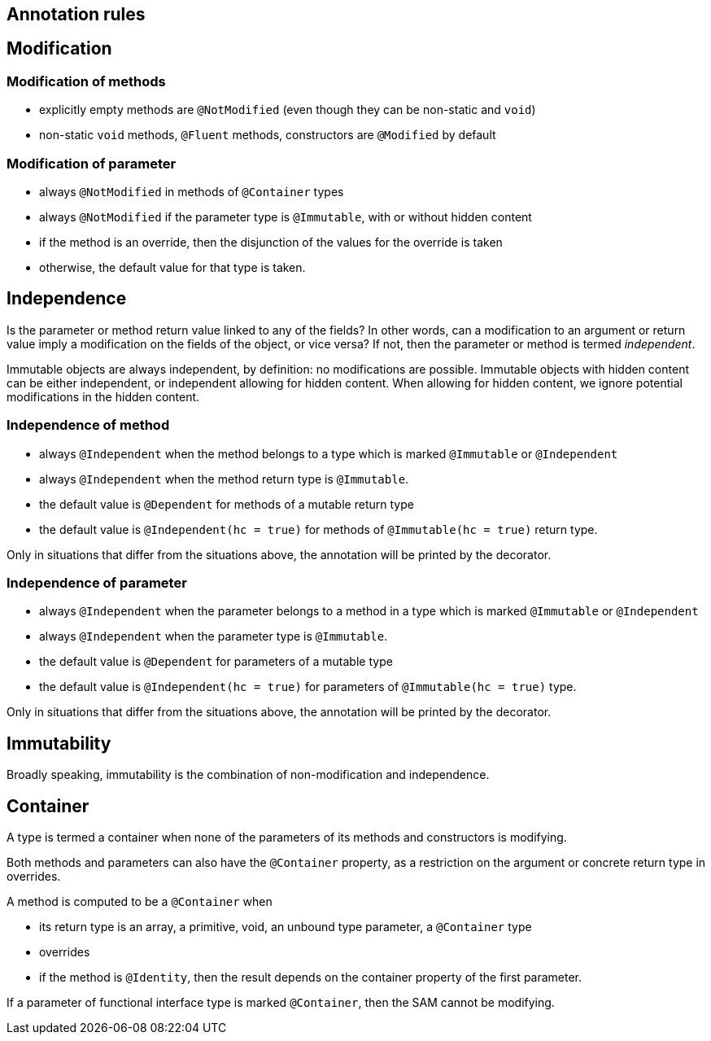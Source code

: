 == Annotation rules

== Modification

=== Modification of methods

* explicitly empty methods are `@NotModified` (even though they can be non-static and `void`)
* non-static `void` methods, `@Fluent` methods, constructors are `@Modified` by default

=== Modification of parameter

* always `@NotModified` in methods of `@Container` types
* always `@NotModified` if the parameter type is `@Immutable`, with or without hidden content
* if the method is an override, then the disjunction of the values for the override is taken
* otherwise, the default value for that type is taken.

== Independence

Is the parameter or method return value linked to any of the fields? In other words, can a modification
to an argument or return value imply a modification on the fields of the object, or vice versa?
If not, then the parameter or method is termed _independent_.

Immutable objects are always independent, by definition: no modifications are possible.
Immutable objects with hidden content can be either independent, or independent allowing for hidden content.
When allowing for hidden content, we ignore potential modifications in the hidden content.

=== Independence of method

* always `@Independent` when the method belongs to a type which is marked `@Immutable` or `@Independent`
* always `@Independent` when the method return type is `@Immutable`.
* the default value is `@Dependent` for methods of a mutable return type
* the default value is `@Independent(hc = true)` for methods of `@Immutable(hc = true)` return type.

Only in situations that differ from the situations above, the annotation will be printed by the decorator.

=== Independence of parameter

* always `@Independent` when the parameter belongs to a method in a type which is marked `@Immutable` or `@Independent`
* always `@Independent` when the parameter type is `@Immutable`.
* the default value is `@Dependent` for parameters of a mutable type
* the default value is `@Independent(hc = true)` for parameters of `@Immutable(hc = true)` type.

Only in situations that differ from the situations above, the annotation will be printed by the decorator.

== Immutability

Broadly speaking, immutability is the combination of non-modification and independence.


== Container

A type is termed a container when none of the parameters of its methods and constructors is modifying.


Both methods and parameters can also have the `@Container` property, as a restriction on the argument
or concrete return type in overrides.

A method is computed to be a `@Container` when

* its return type is an array, a primitive, void, an unbound type parameter, a `@Container` type
* overrides
* if the method is `@Identity`, then the result depends on the container property of the first parameter.

If a parameter of functional interface type is marked `@Container`, then the SAM cannot be modifying.